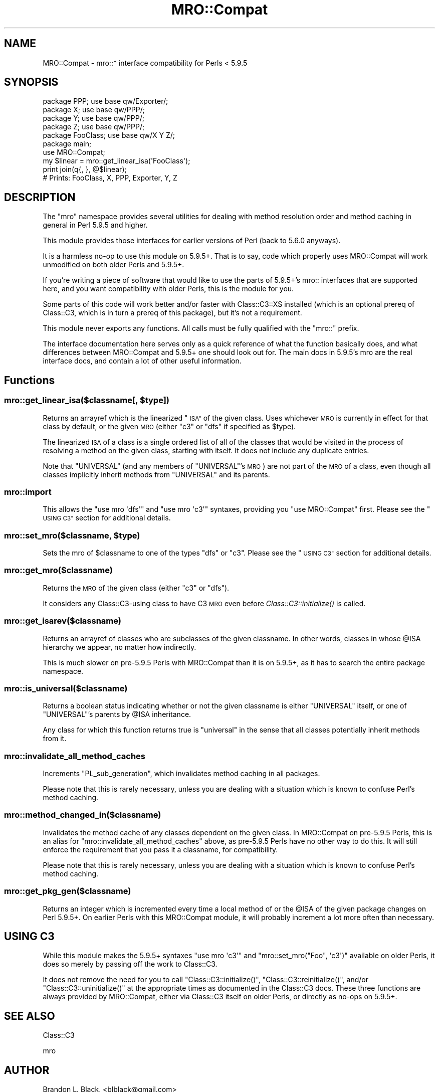 .\" Automatically generated by Pod::Man 2.28 (Pod::Simple 3.29)
.\"
.\" Standard preamble:
.\" ========================================================================
.de Sp \" Vertical space (when we can't use .PP)
.if t .sp .5v
.if n .sp
..
.de Vb \" Begin verbatim text
.ft CW
.nf
.ne \\$1
..
.de Ve \" End verbatim text
.ft R
.fi
..
.\" Set up some character translations and predefined strings.  \*(-- will
.\" give an unbreakable dash, \*(PI will give pi, \*(L" will give a left
.\" double quote, and \*(R" will give a right double quote.  \*(C+ will
.\" give a nicer C++.  Capital omega is used to do unbreakable dashes and
.\" therefore won't be available.  \*(C` and \*(C' expand to `' in nroff,
.\" nothing in troff, for use with C<>.
.tr \(*W-
.ds C+ C\v'-.1v'\h'-1p'\s-2+\h'-1p'+\s0\v'.1v'\h'-1p'
.ie n \{\
.    ds -- \(*W-
.    ds PI pi
.    if (\n(.H=4u)&(1m=24u) .ds -- \(*W\h'-12u'\(*W\h'-12u'-\" diablo 10 pitch
.    if (\n(.H=4u)&(1m=20u) .ds -- \(*W\h'-12u'\(*W\h'-8u'-\"  diablo 12 pitch
.    ds L" ""
.    ds R" ""
.    ds C` ""
.    ds C' ""
'br\}
.el\{\
.    ds -- \|\(em\|
.    ds PI \(*p
.    ds L" ``
.    ds R" ''
.    ds C`
.    ds C'
'br\}
.\"
.\" Escape single quotes in literal strings from groff's Unicode transform.
.ie \n(.g .ds Aq \(aq
.el       .ds Aq '
.\"
.\" If the F register is turned on, we'll generate index entries on stderr for
.\" titles (.TH), headers (.SH), subsections (.SS), items (.Ip), and index
.\" entries marked with X<> in POD.  Of course, you'll have to process the
.\" output yourself in some meaningful fashion.
.\"
.\" Avoid warning from groff about undefined register 'F'.
.de IX
..
.nr rF 0
.if \n(.g .if rF .nr rF 1
.if (\n(rF:(\n(.g==0)) \{
.    if \nF \{
.        de IX
.        tm Index:\\$1\t\\n%\t"\\$2"
..
.        if !\nF==2 \{
.            nr % 0
.            nr F 2
.        \}
.    \}
.\}
.rr rF
.\" ========================================================================
.\"
.IX Title "MRO::Compat 3"
.TH MRO::Compat 3 "2012-12-04" "perl v5.22.1" "User Contributed Perl Documentation"
.\" For nroff, turn off justification.  Always turn off hyphenation; it makes
.\" way too many mistakes in technical documents.
.if n .ad l
.nh
.SH "NAME"
MRO::Compat \- mro::* interface compatibility for Perls < 5.9.5
.SH "SYNOPSIS"
.IX Header "SYNOPSIS"
.Vb 4
\&   package PPP;      use base qw/Exporter/;
\&   package X;        use base qw/PPP/;
\&   package Y;        use base qw/PPP/;
\&   package Z;        use base qw/PPP/;
\&
\&   package FooClass; use base qw/X Y Z/;
\&
\&   package main;
\&   use MRO::Compat;
\&   my $linear = mro::get_linear_isa(\*(AqFooClass\*(Aq);
\&   print join(q{, }, @$linear);
\&
\&   # Prints: FooClass, X, PPP, Exporter, Y, Z
.Ve
.SH "DESCRIPTION"
.IX Header "DESCRIPTION"
The \*(L"mro\*(R" namespace provides several utilities for dealing
with method resolution order and method caching in general
in Perl 5.9.5 and higher.
.PP
This module provides those interfaces for
earlier versions of Perl (back to 5.6.0 anyways).
.PP
It is a harmless no-op to use this module on 5.9.5+.  That
is to say, code which properly uses MRO::Compat will work
unmodified on both older Perls and 5.9.5+.
.PP
If you're writing a piece of software that would like to use
the parts of 5.9.5+'s mro:: interfaces that are supported
here, and you want compatibility with older Perls, this
is the module for you.
.PP
Some parts of this code will work better and/or faster with
Class::C3::XS installed (which is an optional prereq
of Class::C3, which is in turn a prereq of this
package), but it's not a requirement.
.PP
This module never exports any functions.  All calls must
be fully qualified with the \f(CW\*(C`mro::\*(C'\fR prefix.
.PP
The interface documentation here serves only as a quick
reference of what the function basically does, and what
differences between MRO::Compat and 5.9.5+ one should
look out for.  The main docs in 5.9.5's mro are the real
interface docs, and contain a lot of other useful information.
.SH "Functions"
.IX Header "Functions"
.ie n .SS "mro::get_linear_isa($classname[, $type])"
.el .SS "mro::get_linear_isa($classname[, \f(CW$type\fP])"
.IX Subsection "mro::get_linear_isa($classname[, $type])"
Returns an arrayref which is the linearized \*(L"\s-1ISA\*(R"\s0 of the given class.
Uses whichever \s-1MRO\s0 is currently in effect for that class by default,
or the given \s-1MRO \s0(either \f(CW\*(C`c3\*(C'\fR or \f(CW\*(C`dfs\*(C'\fR if specified as \f(CW$type\fR).
.PP
The linearized \s-1ISA\s0 of a class is a single ordered list of all of the
classes that would be visited in the process of resolving a method
on the given class, starting with itself.  It does not include any
duplicate entries.
.PP
Note that \f(CW\*(C`UNIVERSAL\*(C'\fR (and any members of \f(CW\*(C`UNIVERSAL\*(C'\fR's \s-1MRO\s0) are not
part of the \s-1MRO\s0 of a class, even though all classes implicitly inherit
methods from \f(CW\*(C`UNIVERSAL\*(C'\fR and its parents.
.SS "mro::import"
.IX Subsection "mro::import"
This allows the \f(CW\*(C`use mro \*(Aqdfs\*(Aq\*(C'\fR and
\&\f(CW\*(C`use mro \*(Aqc3\*(Aq\*(C'\fR syntaxes, providing you
\&\*(L"use MRO::Compat\*(R" first.  Please see the
\&\*(L"\s-1USING C3\*(R"\s0 section for additional details.
.ie n .SS "mro::set_mro($classname, $type)"
.el .SS "mro::set_mro($classname, \f(CW$type\fP)"
.IX Subsection "mro::set_mro($classname, $type)"
Sets the mro of \f(CW$classname\fR to one of the types
\&\f(CW\*(C`dfs\*(C'\fR or \f(CW\*(C`c3\*(C'\fR.  Please see the \*(L"\s-1USING C3\*(R"\s0
section for additional details.
.SS "mro::get_mro($classname)"
.IX Subsection "mro::get_mro($classname)"
Returns the \s-1MRO\s0 of the given class (either \f(CW\*(C`c3\*(C'\fR or \f(CW\*(C`dfs\*(C'\fR).
.PP
It considers any Class::C3\-using class to have C3 \s-1MRO\s0
even before \fIClass::C3::initialize()\fR is called.
.SS "mro::get_isarev($classname)"
.IX Subsection "mro::get_isarev($classname)"
Returns an arrayref of classes who are subclasses of the
given classname.  In other words, classes in whose \f(CW@ISA\fR
hierarchy we appear, no matter how indirectly.
.PP
This is much slower on pre\-5.9.5 Perls with MRO::Compat
than it is on 5.9.5+, as it has to search the entire
package namespace.
.SS "mro::is_universal($classname)"
.IX Subsection "mro::is_universal($classname)"
Returns a boolean status indicating whether or not
the given classname is either \f(CW\*(C`UNIVERSAL\*(C'\fR itself,
or one of \f(CW\*(C`UNIVERSAL\*(C'\fR's parents by \f(CW@ISA\fR inheritance.
.PP
Any class for which this function returns true is
\&\*(L"universal\*(R" in the sense that all classes potentially
inherit methods from it.
.SS "mro::invalidate_all_method_caches"
.IX Subsection "mro::invalidate_all_method_caches"
Increments \f(CW\*(C`PL_sub_generation\*(C'\fR, which invalidates method
caching in all packages.
.PP
Please note that this is rarely necessary, unless you are
dealing with a situation which is known to confuse Perl's
method caching.
.SS "mro::method_changed_in($classname)"
.IX Subsection "mro::method_changed_in($classname)"
Invalidates the method cache of any classes dependent on the
given class.  In MRO::Compat on pre\-5.9.5 Perls, this is
an alias for \f(CW\*(C`mro::invalidate_all_method_caches\*(C'\fR above, as
pre\-5.9.5 Perls have no other way to do this.  It will still
enforce the requirement that you pass it a classname, for
compatibility.
.PP
Please note that this is rarely necessary, unless you are
dealing with a situation which is known to confuse Perl's
method caching.
.SS "mro::get_pkg_gen($classname)"
.IX Subsection "mro::get_pkg_gen($classname)"
Returns an integer which is incremented every time a local
method of or the \f(CW@ISA\fR of the given package changes on
Perl 5.9.5+.  On earlier Perls with this MRO::Compat module,
it will probably increment a lot more often than necessary.
.SH "USING C3"
.IX Header "USING C3"
While this module makes the 5.9.5+ syntaxes
\&\f(CW\*(C`use mro \*(Aqc3\*(Aq\*(C'\fR and \f(CW\*(C`mro::set_mro("Foo", \*(Aqc3\*(Aq)\*(C'\fR available
on older Perls, it does so merely by passing off the work
to Class::C3.
.PP
It does not remove the need for you to call
\&\f(CW\*(C`Class::C3::initialize()\*(C'\fR, \f(CW\*(C`Class::C3::reinitialize()\*(C'\fR, and/or
\&\f(CW\*(C`Class::C3::uninitialize()\*(C'\fR at the appropriate times
as documented in the Class::C3 docs.  These three functions
are always provided by MRO::Compat, either via Class::C3
itself on older Perls, or directly as no-ops on 5.9.5+.
.SH "SEE ALSO"
.IX Header "SEE ALSO"
Class::C3
.PP
mro
.SH "AUTHOR"
.IX Header "AUTHOR"
Brandon L. Black, <blblack@gmail.com>
.SH "COPYRIGHT AND LICENSE"
.IX Header "COPYRIGHT AND LICENSE"
Copyright 2007\-2008 Brandon L. Black <blblack@gmail.com>
.PP
This library is free software; you can redistribute it and/or modify
it under the same terms as Perl itself.

